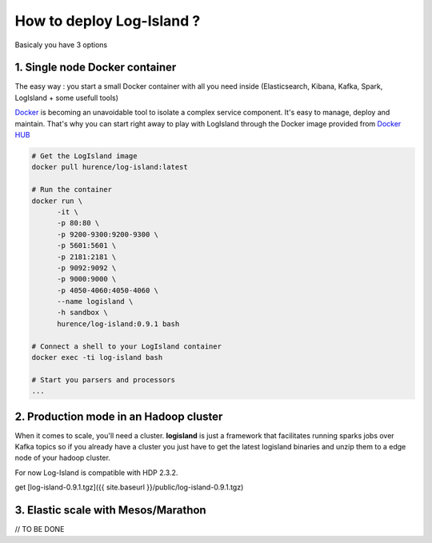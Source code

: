 How to deploy Log-Island ?
====

Basicaly you have 3 options

1. Single node Docker container
----
The easy way : you start a small Docker container with all you need inside (Elasticsearch, Kibana, Kafka, Spark, LogIsland + some usefull tools)

`Docker <https://www.docker.com>`_ is becoming an unavoidable tool to isolate a complex service component. It's easy to manage, deploy and maintain. That's why you can start right away to play with LogIsland through the Docker image provided from `Docker HUB <https://hub.docker.com/r/hurence/log-island/>`_

.. code-block:: sh

    # Get the LogIsland image
    docker pull hurence/log-island:latest
    
    # Run the container
    docker run \
          -it \
          -p 80:80 \
          -p 9200-9300:9200-9300 \
          -p 5601:5601 \
          -p 2181:2181 \
          -p 9092:9092 \
          -p 9000:9000 \
          -p 4050-4060:4050-4060 \
          --name logisland \
          -h sandbox \
          hurence/log-island:0.9.1 bash
    
    # Connect a shell to your LogIsland container
    docker exec -ti log-island bash
    
    # Start you parsers and processors
    ...


2. Production mode in an Hadoop cluster
----
When it comes to scale, you'll need a cluster. **logisland** is just a framework that facilitates running sparks jobs over Kafka topics so if you already have a cluster you just have to get the latest logisland binaries and unzip them to a edge node of your hadoop cluster.

For now Log-Island is compatible with HDP 2.3.2.

get [log-island-0.9.1.tgz]({{ site.baseurl }}/public/log-island-0.9.1.tgz)


3. Elastic scale with Mesos/Marathon
----
// TO BE DONE